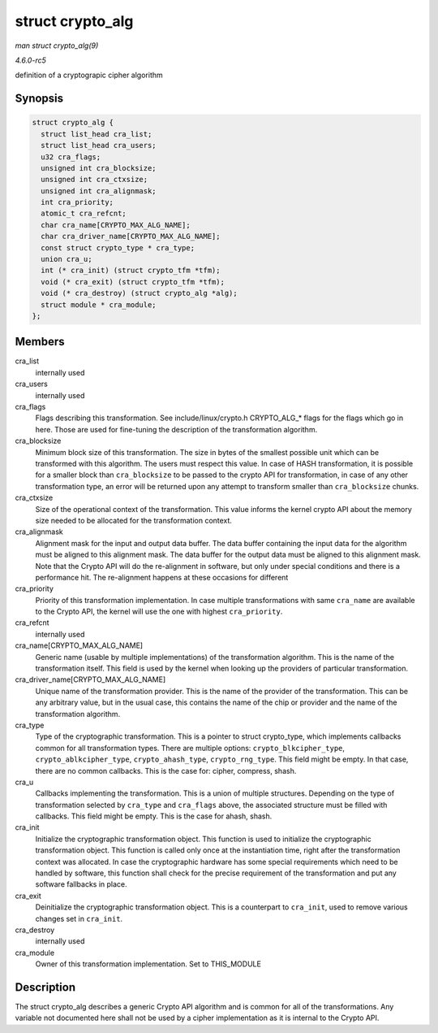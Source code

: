 .. -*- coding: utf-8; mode: rst -*-

.. _API-struct-crypto-alg:

=================
struct crypto_alg
=================

*man struct crypto_alg(9)*

*4.6.0-rc5*

definition of a cryptograpic cipher algorithm


Synopsis
========

.. code-block:: c

    struct crypto_alg {
      struct list_head cra_list;
      struct list_head cra_users;
      u32 cra_flags;
      unsigned int cra_blocksize;
      unsigned int cra_ctxsize;
      unsigned int cra_alignmask;
      int cra_priority;
      atomic_t cra_refcnt;
      char cra_name[CRYPTO_MAX_ALG_NAME];
      char cra_driver_name[CRYPTO_MAX_ALG_NAME];
      const struct crypto_type * cra_type;
      union cra_u;
      int (* cra_init) (struct crypto_tfm *tfm);
      void (* cra_exit) (struct crypto_tfm *tfm);
      void (* cra_destroy) (struct crypto_alg *alg);
      struct module * cra_module;
    };


Members
=======

cra_list
    internally used

cra_users
    internally used

cra_flags
    Flags describing this transformation. See include/linux/crypto.h
    CRYPTO_ALG_* flags for the flags which go in here. Those are used
    for fine-tuning the description of the transformation algorithm.

cra_blocksize
    Minimum block size of this transformation. The size in bytes of the
    smallest possible unit which can be transformed with this algorithm.
    The users must respect this value. In case of HASH transformation,
    it is possible for a smaller block than ``cra_blocksize`` to be
    passed to the crypto API for transformation, in case of any other
    transformation type, an error will be returned upon any attempt to
    transform smaller than ``cra_blocksize`` chunks.

cra_ctxsize
    Size of the operational context of the transformation. This value
    informs the kernel crypto API about the memory size needed to be
    allocated for the transformation context.

cra_alignmask
    Alignment mask for the input and output data buffer. The data buffer
    containing the input data for the algorithm must be aligned to this
    alignment mask. The data buffer for the output data must be aligned
    to this alignment mask. Note that the Crypto API will do the
    re-alignment in software, but only under special conditions and
    there is a performance hit. The re-alignment happens at these
    occasions for different

cra_priority
    Priority of this transformation implementation. In case multiple
    transformations with same ``cra_name`` are available to the Crypto
    API, the kernel will use the one with highest ``cra_priority``.

cra_refcnt
    internally used

cra_name[CRYPTO_MAX_ALG_NAME]
    Generic name (usable by multiple implementations) of the
    transformation algorithm. This is the name of the transformation
    itself. This field is used by the kernel when looking up the
    providers of particular transformation.

cra_driver_name[CRYPTO_MAX_ALG_NAME]
    Unique name of the transformation provider. This is the name of the
    provider of the transformation. This can be any arbitrary value, but
    in the usual case, this contains the name of the chip or provider
    and the name of the transformation algorithm.

cra_type
    Type of the cryptographic transformation. This is a pointer to
    struct crypto_type, which implements callbacks common for all
    transformation types. There are multiple options:
    ``crypto_blkcipher_type``, ``crypto_ablkcipher_type``,
    ``crypto_ahash_type``, ``crypto_rng_type``. This field might be
    empty. In that case, there are no common callbacks. This is the case
    for: cipher, compress, shash.

cra_u
    Callbacks implementing the transformation. This is a union of
    multiple structures. Depending on the type of transformation
    selected by ``cra_type`` and ``cra_flags`` above, the associated
    structure must be filled with callbacks. This field might be empty.
    This is the case for ahash, shash.

cra_init
    Initialize the cryptographic transformation object. This function is
    used to initialize the cryptographic transformation object. This
    function is called only once at the instantiation time, right after
    the transformation context was allocated. In case the cryptographic
    hardware has some special requirements which need to be handled by
    software, this function shall check for the precise requirement of
    the transformation and put any software fallbacks in place.

cra_exit
    Deinitialize the cryptographic transformation object. This is a
    counterpart to ``cra_init``, used to remove various changes set in
    ``cra_init``.

cra_destroy
    internally used

cra_module
    Owner of this transformation implementation. Set to THIS_MODULE


Description
===========

The struct crypto_alg describes a generic Crypto API algorithm and is
common for all of the transformations. Any variable not documented here
shall not be used by a cipher implementation as it is internal to the
Crypto API.


.. ------------------------------------------------------------------------------
.. This file was automatically converted from DocBook-XML with the dbxml
.. library (https://github.com/return42/sphkerneldoc). The origin XML comes
.. from the linux kernel, refer to:
..
.. * https://github.com/torvalds/linux/tree/master/Documentation/DocBook
.. ------------------------------------------------------------------------------

